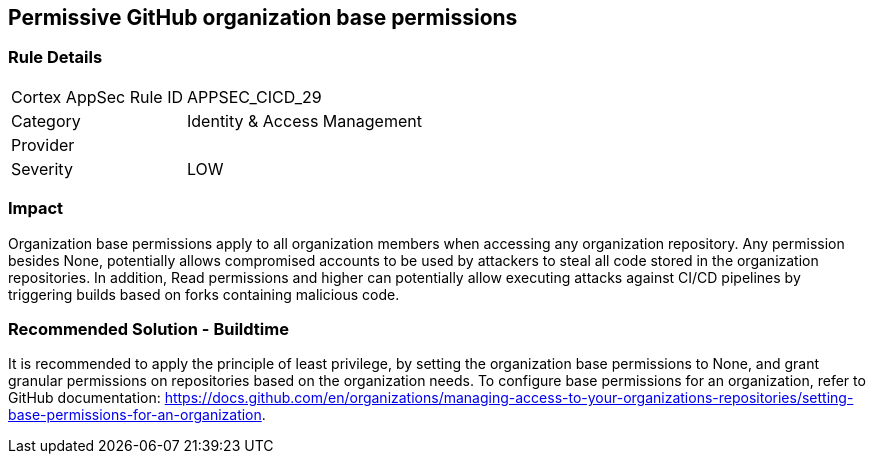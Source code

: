 == Permissive GitHub organization base permissions

=== Rule Details

[cols="1,2"]
|===
|Cortex AppSec Rule ID |APPSEC_CICD_29
|Category |Identity & Access Management
|Provider |
|Severity |LOW
|===
 

=== Impact
Organization base permissions apply to all organization members when accessing any organization repository. Any permission besides None, potentially allows compromised accounts to be used by attackers to steal all code stored in the organization repositories. In addition, Read permissions and higher can potentially allow executing attacks against CI/CD pipelines by triggering builds based on forks containing malicious code.

=== Recommended Solution - Buildtime

It is recommended to apply the principle of least privilege, by setting the organization base permissions to None, and grant granular permissions on repositories based on the organization needs.
To configure base permissions for an organization, refer to GitHub documentation: https://docs.github.com/en/organizations/managing-access-to-your-organizations-repositories/setting-base-permissions-for-an-organization. 


